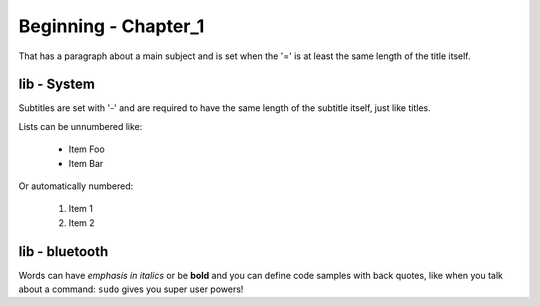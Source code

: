 Beginning - Chapter_1
===========================

That has a paragraph about a main subject and is set when the '='
is at least the same length of the title itself.
 
lib - System
----------------
Subtitles are set with '-' and are required to have the same length 
of the subtitle itself, just like titles.
 
Lists can be unnumbered like:
 
 * Item Foo
 * Item Bar
 
Or automatically numbered:
 
 #. Item 1
 #. Item 2
 
lib - bluetooth
---------------
Words can have *emphasis in italics* or be **bold** and you can define
code samples with back quotes, like when you talk about a command: ``sudo`` 
gives you super user powers!

